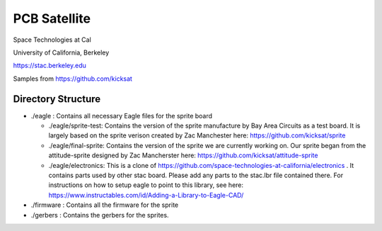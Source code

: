 PCB Satellite
=============
Space Technologies at Cal

University of California, Berkeley

https://stac.berkeley.edu

Samples from https://github.com/kicksat

Directory Structure
-------------------
- ./eagle : Contains all necessary Eagle files for the sprite board

  - ./eagle/sprite-test: Contains the version of the sprite manufacture by 
    Bay Area Circuits as a test board. It is largely based on the sprite
    verison created by Zac Manchester here: https://github.com/kicksat/sprite

  - ./eagle/final-sprite: Contains the version of the sprite we are currently
    working on. Our sprite began from the attitude-sprite designed by Zac
    Mancherster here: https://github.com/kicksat/attitude-sprite

  - ./eagle/electronics: This is a clone of
    https://github.com/space-technologies-at-california/electronics . It
    contains parts used by other stac board. Please add any parts to the
    stac.lbr file contained there. For instructions on how to setup eagle to 
    point to this library, see here:
    https://www.instructables.com/id/Adding-a-Library-to-Eagle-CAD/

- ./firmware : Contains all the firmware for the sprite

- ./gerbers : Contains the gerbers for the sprites. 
